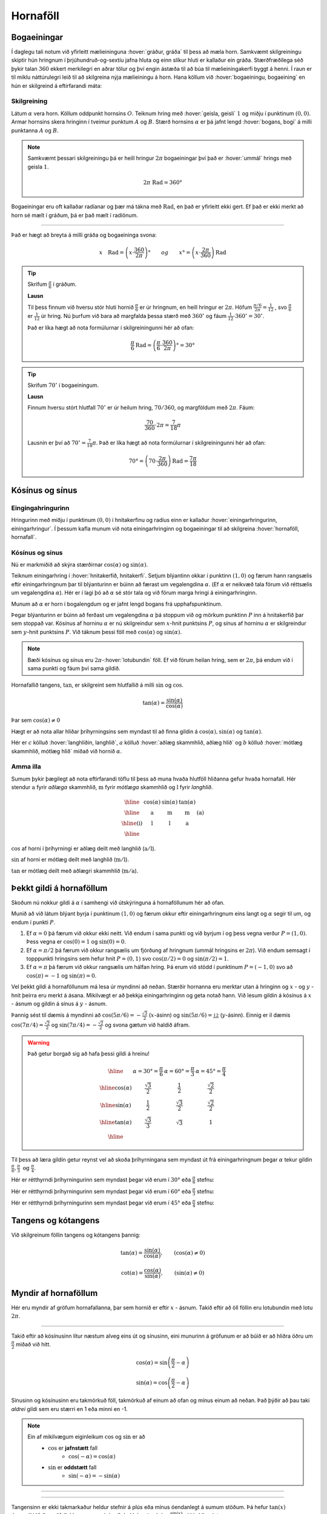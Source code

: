 Hornaföll
=========

Bogaeiningar
------------
Í daglegu tali notum við yfirleitt mælieininguna :hover:`gráður, gráða` til þess að mæla horn.
Samkvæmt skilgreiningu skiptir hún hringnum í þrjúhundruð-og-sextíu jafna hluta og einn slíkur hluti er kallaður ein gráða.
Stærðfræðilega séð þykir talan :math:`360` ekkert merkilegri en aðrar tölur og því engin ástæða til að búa til mælieiningakerfi byggt á henni.
Í raun er til miklu náttúrulegri leið til að skilgreina nýja mælieiningu á horn.
Hana köllum við :hover:`bogaeiningu, bogaeining` en hún er skilgreind á eftirfarandi máta:

Skilgreining
~~~~~~~~~~~~
Látum :math:`\alpha` vera horn. Köllum oddpunkt hornsins :math:`O`.
Teiknum hring með :hover:`geisla, geisli` :math:`1` og miðju í punktinum :math:`(0,0)`.
Armar hornsins skera hringinn í tveimur punktum :math:`A` og :math:`B`.
Stærð hornsins :math:`\alpha` er þá jafnt lengd :hover:`bogans, bogi` á milli punktanna :math:`A` og :math:`B`.

.. image:: ./myndir/horna/mynd1.png
	:align: center

.. note::
	Samkvæmt þessari skilgreiningu þá er heill hringur :math:`2 \pi` bogaeiningar því það er :hover:`ummál` hrings með geisla :math:`1`.

	.. math::
		2\pi\text{ Rad} = 360°

Bogaeiningar eru oft kallaðar radíanar og þær má tákna með :math:`\text{Rad}`, en það er yfirleitt ekki gert. Ef það er ekki merkt að horn sé mælt í gráðum, þá er það mælt í radíönum.

---------------------------------------------------

Það er hægt að breyta á milli gráða og bogaeininga svona:

.. math::
	x \quad \text{Rad} = \left(x \cdot \frac{360}{2 \pi}\right)° \qquad og \qquad  x°=\left( x \cdot \frac{2 \pi}{360}\right) \text{Rad}

.. tip::

	Skrifum :math:`\frac{\pi}{6}` í gráðum.

	**Lausn**

	Til þess finnum við hversu stór hluti hornið :math:`\frac{\pi}{6}` er úr hringnum, en heill hringur er :math:`2 \pi`.
	Höfum :math:`\frac{\pi/6}{2 \pi}=\frac{1}{12}` , svo :math:`\frac{\pi}{6}` er :math:`\frac{1}{12}` úr hring.
	Nú þurfum við bara að margfalda þessa stærð með :math:`360^{\circ}` og fáum :math:`\frac{1}{12}\cdot 360^{\circ} = 30^{\circ}`.

	Það er líka hægt að nota formúlurnar í skilgreiningunni hér að ofan:

	.. math::
	 	\frac{\pi}{6} \text{Rad} = \left(\frac{\pi}{6} \cdot \frac{360}{2 \pi}\right)° = 30°

.. tip::

	Skrifum :math:`70^{\circ}` í bogaeiningum.

	**Lausn**

	Finnum hversu stórt hlutfall :math:`70^{\circ}` er úr heilum hring, :math:`70/360`, og margföldum með :math:`2 \pi`. Fáum:

	.. math::
		\frac{70}{360} \cdot 2 \pi=\frac{7}{18} \pi

	Lausnin er því að :math:`70^{\circ}=\frac{7}{18}\pi`. Það er líka hægt að nota formúlurnar í skilgreiningunni hér að ofan:

	.. math::
		70°=\left( 70 \cdot \frac{2 \pi}{360}\right) \text{Rad} = \frac{7\pi}{18}

Kósínus og sínus
----------------

Eingingahringurinn
~~~~~~~~~~~~~~~~~~

Hringurinn með miðju í punktinum :math:`(0,0)` í hnitakerfinu og radíus einn er kallaður :hover:`einingarhringurinn, einingarhringur`. Í þessum kafla munum við nota einingarhringinn og bogaeiningar til að skilgreina :hover:`hornaföll, hornafall`.

Kósínus og sínus
~~~~~~~~~~~~~~~~
Nú er markmiðið að skýra stærðirnar :math:`\cos(\alpha)` og :math:`\sin(\alpha)`.

Teiknum einingarhring í :hover:`hnitakerfið, hnitakerfi`.
Setjum blýantinn okkar í punktinn :math:`(1,0)` og færum hann rangsælis eftir einingarhringnum þar til blýanturinn er búinn að færast um vegalengdina :math:`\alpha`. (Ef :math:`\alpha` er neikvæð tala förum við réttsælis um vegalengdina :math:`\alpha`). Hér er í lagi þó að :math:`\alpha` sé stór tala og við förum marga hringi á einingarhringinn.

.. image:: ./myndir/horna/alpha.svg
	:align: center


Munum að :math:`\alpha` er horn í bogalengdum og er jafnt lengd bogans frá upphafspunktinum.

Þegar blýanturinn er búinn að ferðast um vegalengdina :math:`\alpha` þá stoppum við og mörkum punktinn :math:`P` inn á hnitakerfið þar sem stoppað var.
Kósínus af horninu :math:`\alpha` er nú skilgreindur sem :math:`x`-hnit punktsins :math:`P`, og sínus af horninu :math:`\alpha` er skilgreindur sem :math:`y`-hnit punktsins :math:`P`. Við táknum þessi föll með :math:`\cos(\alpha)` og :math:`\sin(\alpha)`.

.. image:: ./myndir/horna/mynd2.svg
	:align: center
	:width: 70%


.. note::
	Bæði kósínus og sínus eru :math:`2 \pi`-:hover:`lotubundin` föll. Ef við förum heilan hring, sem er :math:`2 \pi`, þá endum við í sama punkti og fáum því sama gildið.

Hornafallið tangens, :math:`\tan`, er skilgreint sem hlutfallið á milli :math:`\sin` og :math:`\cos`.

.. math::
	\tan(\alpha) = \frac{\sin(\alpha)}{\cos(\alpha)}

Þar sem :math:`\cos(\alpha) \neq 0`

Hægt er að nota allar hliðar þríhyrningsins sem myndast til að finna gildin á :math:`\cos(\alpha), \sin(\alpha)` og :math:`\tan(\alpha)`.

.. image:: ./myndir/horna/sohcahtoa.svg
	:width: 50%
	:align: center

Hér er :math:`c` kölluð :hover:`langhliðin, langhlið`, :math:`a` kölluð :hover:`aðlæg skammhlið, aðlæg hlið` og :math:`b` kölluð :hover:`mótlæg skammhlið, mótlæg hlið` miðað við hornið :math:`\alpha`.

Amma illa
~~~~~~~~~
Sumum þykir þægilegt að nota eftirfarandi töflu til þess að muna hvaða hlutföll hliðanna gefur hvaða hornafall.
Hér stendur :math:`\text{a}` fyrir *aðlæga* skammhlið, :math:`\text{m}` fyrir *mótlæga* skammhlið og :math:`\text{l}` fyrir *langhlið*.

.. math::
	\begin{array}{| c | c | c | c | c |}
		\hline
		& \cos(\alpha) & \sin(\alpha) & \tan(\alpha) & \\
		\hline
		& \text{a} &	\text{m} & \text{m} & \text{(a)}\\
		\hline
		\text{(i)} &	\text{l} & \text{l} & \text{a} &  \\
		\hline
	\end{array}

:math:`\cos` af horni í þríhyrningi er aðlæg deilt með langhlið (:math:`\text{a}/\text{l}`).

:math:`\sin` af horni er mótlæg deilt með langhlið (:math:`\text{m}/\text{l}`).

:math:`\tan` er mótlæg deilt með aðlægri skammhlið (:math:`\text{m}/\text{a}`).

Þekkt gildi á hornaföllum
-------------------------

Skoðum nú nokkur gildi á :math:`\alpha` í samhengi við útskýringuna á hornaföllunum hér að ofan.

Munið að við látum blýant byrja í punktinum :math:`(1,0)` og færum okkur eftir einingarhringnum eins langt og :math:`\alpha` segir til um, og endum í punkti :math:`P`.

1. Ef :math:`\alpha=0` þá færum við okkur ekki neitt. Við endum í sama punkti og við byrjum í og þess vegna verður :math:`P=(1,0)`. Þess vegna er :math:`\cos(0)=1` og :math:`\sin(0)=0`.
2. Ef :math:`\alpha=\pi/2` þá færum við okkur rangsælis um fjórðung af hringnum (ummál hringsins er :math:`2\pi`). Við endum semsagt í topppunkti hringsins sem hefur hnit :math:`P=(0,1)` svo :math:`\cos(\pi/2)=0` og :math:`\sin(\pi/2)=1`.
3. Ef :math:`\alpha=\pi` þá færum við okkur rangsælis um hálfan hring. Þá erum við stödd í punktinum :math:`P=(-1,0)` svo að :math:`\cos(\pi)=-1` og :math:`\sin(\pi)=0`.

Vel þekkt gildi á hornaföllunum má lesa úr myndinni að neðan.
Stærðir hornanna eru merktar utan á hringinn og :math:`x` - og :math:`y` - hnit þeirra eru merkt á ásana.
Mikilvægt er að þekkja einingarhringinn og geta notað hann.
Við lesum gildin á kósínus á :math:`x` - ásnum og  gildin á sínus á :math:`y` - ásnum.

Þannig sést til dæmis á myndinni að :math:`\cos(5\pi/6)=-\frac{\sqrt{3}}{2}` (:math:`x`-ásinn) og :math:`\sin(5\pi/6)=\frac12` (:math:`y`-ásinn). Einnig er il dæmis :math:`\cos(7\pi/4)=\frac{\sqrt{2}}{2}` og :math:`\sin(7\pi/4)=-\frac{\sqrt{2}}{2}` og svona gætum við haldið áfram.


.. image:: ./myndir/horna/einingarhringur.svg
	:align: center

.. warning::
	Það getur borgað sig að hafa þessi gildi á hreinu!

	.. math::
		\begin{array}{| c | c | c | c |}
			\hline
			& \alpha = 30°  = \frac{\pi}{6} & \alpha = 60° = \frac{\pi}{3} & \alpha = 45° = \frac{\pi}{4} \\
			\hline
			\cos(\alpha) & \frac{\sqrt{3}}{2} &	\frac{1}{2} & \frac{\sqrt{2}}{2} \\
			\hline
			\sin(\alpha) &	\frac{1}{2} & \frac{\sqrt{3}}{2} & \frac{\sqrt{2}}{2} \\
			\hline
			\tan(\alpha) & \frac{\sqrt{3}}{3} & \sqrt{3} & 1 \\
			\hline
		\end{array}

Til þess að læra gildin getur reynst vel að skoða þríhyrningana sem myndast út frá einingarhringnum þegar :math:`\alpha` tekur gildin :math:`\frac{\pi}{6}, \frac{\pi}{3} \text{ og } \frac{\pi}{4}`.

Hér er rétthyrndi þríhyrningurinn sem myndast þegar við erum í :math:`30°` eða :math:`\frac{\pi}{6}` stefnu:

.. image:: ./myndir/triangle1.svg
    :align: center
    :width: 70%


Hér er rétthyrndi þríhyrningurinn sem myndast þegar við erum í :math:`60°` eða :math:`\frac{\pi}{3}` stefnu:

.. image:: ./myndir/triangle2.svg
    :align: center
    :width: 70%

Hér er rétthyrndi þríhyrningurinn sem myndast þegar við erum í :math:`45°` eða :math:`\frac{\pi}{4}` stefnu:

.. image:: ./myndir/triangle3.svg
    :align: center
    :width: 70%




Tangens og kótangens
--------------------
Við skilgreinum föllin tangens og kótangens þannig:

.. math::
	\tan(\alpha)=\frac{\sin(\alpha)}{\cos(\alpha)}, \qquad (\cos(\alpha)\neq 0 )

.. math::
	\cot(\alpha)=\frac{\cos(\alpha)}{\sin(\alpha)}, \qquad (\sin(\alpha)\neq 0)

Myndir af hornaföllum
---------------------
Hér eru myndir af gröfum hornafallanna, þar sem hornið er eftir :math:`x` - ásnum.
Takið eftir að öll föllin eru lotubundin með lotu :math:`2\pi`.

.. image:: ./myndir/horna/mynd3.svg
	:align: center
	:width: 120%

.. image:: ./myndir/horna/mynd4.svg
	:align: center
	:width: 120%

-----------------

Takið eftir að kósínusinn lítur næstum alveg eins út og sínusinn, eini munurinn á gröfunum er að búið er að hliðra öðru um :math:`\frac{\pi}{2}` miðað við hitt.

.. math::
	\cos(\alpha) = \sin\left(\frac{\pi}{2} - \alpha\right)

.. math::
	\sin(\alpha) = \cos\left(\frac{\pi}{2} - \alpha\right)

Sínusinn og kósínusinn eru takmörkuð föll, takmörkuð af einum að ofan og mínus einum að neðan.
Það þýðir að þau taki *aldrei* gildi sem eru stærri en 1 eða minni en -1.

.. note::
	Ein af mikilvægum eiginleikum :math:`\cos` og :math:`\sin` er að
	 * :math:`\cos` er **jafnstætt** fall
	 	* :math:`\cos(-\alpha) = \cos(\alpha)`

	 * :math:`\sin` er **oddstætt** fall
	 	* :math:`\sin(-\alpha) = -\sin(\alpha)`

-----------------

.. image:: ./myndir/horna/mynd5.svg
	:align: center
	:width: 120%

-----------------

Tangensinn er ekki takmarkaður heldur stefnir á plús eða mínus óendanlegt á sumum stöðum.
Þá hefur :math:`\tan(x)` :hover:`lóðfellur, aðfella` þar sem :math:`\cos(x)=0`, því þá er :math:`\tan(x) = \frac{\sin(x)}{\cos(x)}` ekki skilgreint.

-----------------

.. image:: ./myndir/horna/mynd6.svg
	:align: center
	:width: 120%

-----------------

Á sama hátt er kótangensinn eru ekki takmarkaður heldur stefnir á plús eða mínus óendanlegt á sumum stöðum. Einnig hefur :math:`\cot(x)` :hover:`lóðfellur, aðfella` þar sem :math:`\sin(x)=0`, því þá er :math:`\cot(x) = \frac{\cos(x)}{\sin(x)}` ekki skilgreint.


.. _s.hornaföll:

Hornafallareglur
----------------
Hornaföllin hafa marga nytsamlega eiginleika. Rökstyðjum hér nokkrar hornafallareglur:

**1.** Rökstyðjum að

.. math::
	\begin{aligned}
	\cos(-\alpha)&=\cos(\alpha) \\
	&\text{og} \\
	\sin(-\alpha)&=-\sin(\alpha)
	\end{aligned}

Byrjum í punktinum :math:`(1,0)` og færum okkur *rangsælis* eftir einingarhringnum um vegalengdina :math:`\alpha` . Mörkum þar punktinn :math:`P_1`.
Færum okkur svo úr :math:`(1,0)` *réttsælis* um :math:`\alpha` og mörkum þar inn :math:`P_2`.

.. image:: ./myndir/horna/mynd7.svg
	:align: center
	:width: 50%

Auðvelt er að sjá að punktarnir hafa sömu :math:`x`-hnit þannig að :math:`\cos(-\alpha)=\cos(\alpha)` .
Hins vegar hafa :math:`y`-hnitin öfug formerki miðað við hvort annað, svo :math:`\sin(-\alpha)=-\sin(\alpha)`.

------------------

**2.** Rökstyðjum að

.. math::
	\begin{aligned}
	\cos(\pi-\alpha)&=-\cos(\alpha) \\
	&\text{og} \\
	\sin(\pi-\alpha)&=\sin(\alpha)
	\end{aligned}

Við mörkum aftur tvo punkta inn á hnitakerfið.

:math:`P_1` mörkum við með því að færa okkur um hornið :math:`\pi-\alpha`, en það er gert með því að færa sig fyrst rangsælis um :math:`\pi` en svo aftur til baka réttsælis um hornið :math:`\alpha`.
:math:`P_2` mörkum við inn á hnitakerfið með því að færa okkur um hornið :math:`\alpha` rangsælis.

.. image:: ./myndir/horna/mynd8.svg
	:align: center
	:width: 50%

Þá er auðvelt að sjá að :math:`P_1` og :math:`P_2` hafa sömu :math:`y`-hnit þannig að :math:`\sin(\pi-\alpha)=\sin(\alpha)` .
Þá hafa :math:`x`-hnit punktanna gagnstæð formerki, þannig að :math:`\cos(\pi-\alpha)=-\cos(\alpha)`. En það er einmitt það sem við erum að reyna að rökstyðja.

------------------

Hægt er að rökstyðja fleiri reglur á svipaðan hátt, en það getur verið auðveldara að sjá þær myndrænt fyrir sér en að reyna að muna þær allar.

Setjum fram nokkrar slíkar reglur.


.. math::
	\begin{aligned}
	\cos(-\theta)&=\cos \theta\\
	\sin(-\theta)&=-\sin\theta\\
	& \\
	\cos(\pi-\theta)&=-\cos \theta\\
	\sin(\pi-\theta)&=\sin \theta\\
	& \\
	\cos(\theta+\pi)&=-\cos \theta\\
	\sin(\theta+\pi)&=-\sin \theta\\
	& \\
	\cos\left(\frac{\pi}{2}-\theta\right)&=\sin\theta\\
	\sin\left(\frac{\pi}{2}-\theta\right)&=\cos\theta
	\end{aligned}

Almennt eru gildi :math:`\cos(\alpha), \sin(\alpha)` og :math:`\tan(\alpha)` jákvæð í fyrsta fjórðungi, svo eru gildi :math:`\sin(\alpha)` jákvæð í öðrum fjórðungi, :math:`\tan(\alpha)` í þriðja, og :math:`\cos(\alpha)` í fjórða. Sjáum á mynd hvaða hornaföll eru jákvæð hvar.

.. image:: ./myndir/horna/astc.svg
	:align: center
	:width: 50%

Tvöföld horn
------------
Lítum á horn af gerðinni :math:`2x` þar sem :math:`x` er einhver tala. Við höfum eftirfarandi reglur um tvöföld horn:

.. math::
	\begin{aligned}
	\sin(2x)&=2 \cos(x) \sin(x) \\
	\quad\\
	\cos(2x)&= \cos^2(x)-\sin^2(x) \\
	&= 2\cos^2(x)-1 \\
	&= 1-2 \sin^2(x)
	\end{aligned}

Þessar reglur eru nytsamlegar í útreikningum.

Andhverfur hornafallanna
------------------------

:hover:`Andhverfur hornafallanna`, bogafall ― :math:`\arcsin, \arccos` og :math:`\arctan` ― eru :hover:`andhverfur, andhverfa` fallana :math:`\sin, \cos` og :math:`\tan`.

Skoðum aðeins jöfnuna

.. math::
	\sin(x) = 0

Hvað ef við viljum einangra :math:`x` út úr þessari jöfnu?
Nú gæti einhver stungið upp á að :math:`x = 0` sé lausnin því að :math:`\sin(0) = 0`.
Það svar er rétt, en þó aðeins að hluta til, því að þessi jafna hefur í raun óendanlega margar lausnir.
Tökum eftir að :math:`x = \pi` er einnig lausn á þessari jöfnu sem og :math:`x = 2 \pi`.
Raunin er að :math:`n \cdot \pi` er lausn á þessari jöfnu fyrir öll :math:`n \in \mathbb{Z}`.

Allar lausnirnar sem til eru á :math:`\sin(x) = 0` eru á forminu :math:`x=n \cdot \pi, \quad (n \in \mathbb{Z})`.
Þess vegna skrifum við stundum

.. math::
	\sin^{-1}(0) = \{n \pi ; \; n \in \mathbb{Z}\}

þar sem veldið :math:`^{-1}` táknar andhverft fall.
Þetta gildir auðvitað um fleiri tölur en :math:`0`.

Jafnan :math:`\sin(x) = a` hefur á sama hátt óendanlega margar lausnir :math:`x` fyrir öll :math:`a \in [−1, 1]`.
Hins vegar er auðvelt að sjá að **nákvæmlega ein** af þessum lausnum er á bilinu :math:`[−\pi/2, \pi/2]`.
Við skilgreinum þess vegna nýtt fall :math:`\arcsin` sem að er þannig að

.. math::
	\arcsin(a) = x_0

þá og því aðeins að :math:`x_0` sé talan af bilinu :math:`[−\pi/2, \pi/2]` sem uppfyllir jöfnuna

.. math::
	\sin(x_0) = a

Því er :math:`arcsin` hálfgerð andhverfa sínusfallsins vegna þess að

.. math::
	\sin(\arcsin(x)) = x \qquad \text{fyrir öll } x \in [−1, 1]

**Hún nær þó ekki að verða algjör andhverfa því að það öfuga gildir ekki**.
Það er, ekki er hægt að fullyrða að :math:`\arcsin(\sin(x))` sé jafnt og x.
Til dæmis er :math:`\sin(2\pi) = 0` og :math:`\arcsin(0) = 0` og því fæst

.. math::
	\arcsin(\sin(2\pi)) = \arcsin(\sin(0)) = 0

Við skulum nú skilgreina andhverfur allra hornafallanna formlega:

Skilgreining
~~~~~~~~~~~~

Andhverfa sínusar
`````````````````

:math:`\arcsin: \; [-1,1] \rightarrow [−\pi/2, \pi/2]` er fallið sem uppfyllir

.. math::
	\sin(\arcsin(x)) = x \qquad \text{fyrir öll  } x \in [−1, 1]

.. warning::
	Athugum að :math:`\arcsin(x)` er oft ritað :math:`\sin^{-1}(x)`

.. image:: ./myndir/horna/arcsin.svg
	:align: center
	:width: 50%

Hér er graf :math:`\arcsin(x)`.

.. tip::
	Hverjar eru lausnir :math:`\sin(v)=\frac12`, þ.e. hvað er :math:`\sin^{-1} \left(\frac12 \right)` ?

	Hér er gildið :math:`\frac12 >0` og því leitum við að lausnum á fyrsta og öðrum fjórðungi einingahringsins, því þar er :math:`\sin(v)\geq 0`.

	Skoðum einingarhringinn:

	.. figure:: ./myndir/horna/hringad1.svg
		:align: center
		:width: 100%

	Við sjáum að þegar :math:`v=\frac{\pi}{6}=30^\circ` þá er :math:`\sin(v) = \frac12`. Það gildir líka þegar :math:`v=\frac{5\pi}{6} = 150^\circ`, því :math:`\sin(\pi-u) = \sin(u)` fyrir öll :math:`u` .

	Því eru allar lausnir :math:`\sin(v)=\frac12`

	.. math::

		v =
		\begin{cases}
		\frac{\pi}{6} + n\cdot 2\pi \\
		\frac{5\pi}{6} + n \cdot 2\pi
		\end{cases}

	fyrir öll :math:`n \in \mathbb{Z}`, eins og sjá má á mynd hér að neðan:

	.. image:: ./myndir/horna/hringad1a.svg
		:align: center
		:width: 100%


Andhverfa kósínusar
```````````````````

:math:`\arccos: \; [-1,1] \rightarrow [0, \pi]` er fallið sem uppfyllir

.. math::
	\cos(\arccos(x)) = x \qquad \text{fyrir öll  } x \in [−1, 1].

.. warning::
 	Athugum að :math:`\arccos(x)` er oft ritað :math:`\cos^{-1}(x)`.

.. image:: ./myndir/horna/arccos.svg
	:align: center
	:width: 50%

Hér er graf :math:`\arccos(v)`.

.. tip::
	Hverjar eru lausnir :math:`\cos(x)=\frac{\sqrt{3}}{2}`, þ.e. hvað er :math:`\cos^{-1}\left( \frac{\sqrt{3}}{2} \right)`?

	Hér er :math:`\frac{\sqrt{3}}{2} >0` svo við skoðum lausnir á fyrsta og fjórða fjórðungi einingahringsins, því þar er :math:`\cos(u)>0`.

	Skoðum einingarhringinn:

	.. figure:: ./myndir/horna/hringad2.svg
		:align: center
		:width: 100%

	Við sjáum að

	.. math::
		\cos\left(\frac{\pi}{4}\right)= \frac{\sqrt{3}}{2}

	Þá er líka

	.. math::
		\cos\left(\frac{-\pi}{4}\right) = \cos\left(\frac{7\pi}{4}\right) = \frac{\sqrt{3}}{2}

	því :math:`\cos(u) = \cos(-u)` fyrir öll :math:`u`.

	Þá eru allar lausnir :math:`\cos(v)=\frac{\sqrt{3}}{2}`

	.. math::

		v =
		\begin{cases}
		\frac{\pi}{4} + n\cdot 2\pi \\
		\frac{-\pi}{4} + n \cdot 2\pi
		\end{cases}

	fyrir öll :math:`n \in \mathbb{Z}`, eins og sjá má á mynd hér að neðan:

	.. image:: ./myndir/horna/hringad2a.svg
		:align: center
		:width: 100%


Andhverfa tangens
`````````````````

:math:`\arctan: \; [-\infty,\infty] \rightarrow [−\pi/2, \pi/2]` er fallið sem uppfyllir

.. math::
	\tan(\arctan(x)) = x \qquad \text{fyrir öll  } x \in [−\infty, \infty]

.. warning::
 	Athugum að :math:`\arctan(x)` er oft ritað :math:`\tan^{-1}(x)`.

.. image::  ./myndir/horna/arctan.svg
	:align: center
	:width: 50%

Hér er graf :math:`\arctan(v)`.

.. tip::
	Hverjar eru lausnir :math:`\tan(v)=-\sqrt{3}`, þ.e. hvað er :math:`\tan^{-1} (-\sqrt{3})` ?

	Hér er :math:`-\sqrt{3} <0` svo við skoðum lausnir á öðrum og fjórða fjórðungi einingahringsins því þar er :math:`\tan(u)<0`.

	:math:`\tan(v)` er hlutfallið á milli :math:`\sin(v)` og :math:`\cos(v)` og út frá einingarhringnum getum við fundið að þegar :math:`v=\frac{2\pi}{3}` þá er :math:`\sin(v) = \frac{\sqrt{3}}{2}` og :math:`\cos(v) = -\frac12`.

	.. math::
		\begin{aligned}
		\tan(v) &= \frac{\sin(v)}{\cos(v)} \\
		&= \frac{\sqrt{3}/2}{-1/2} \\
		&= -\sqrt{3}
		\end{aligned}

	Önnur lausn er :math:`v=\frac{5\pi}{3}`, því :math:`\tan(u) = \tan(u+\pi)`.
	Við getum sannfært okkur um að það passi með því að reikna:

	.. math::
		\begin{aligned}
		\tan\left(\frac{5\pi}{3}\right) &= \frac{\sin(5\pi/3)}{\cos(5\pi/3)} \\
		&= \frac{-\sqrt{3}/2}{1/2} \\
		&= - \sqrt{3}
		\end{aligned}

	.. figure:: ./myndir/horna/hringad3.svg
		:align: center
		:width: 100%

	Þá eru allar lausnir :math:`\tan(v)=-\sqrt{3}`

	.. math::
		v=\frac{2\pi}{3} + n \cdot \pi

	fyrir öll :math:`n \in \mathbb{Z}`, eins og sjá má á mynd hér að neðan:

	.. image:: ./myndir/horna/hringad3a.svg
		:align: center
		:width: 100%



Tengsl í rúmfræði
-----------------

Regla Pýþagórasar
~~~~~~~~~~~~~~~~~

Rifjum upp að fyrir :hover:`rétthyrndan þríhyrning, rétthyrndur þríhyrningur` gildir

.. math::
	a^2+b^2=c^2

þar sem :math:`c` er langhliðin. Þessi regla nefnist regla Pýþagórasar.

Með því að horfa á einingarhringinn fáum við samband á milli kósínusar og sínusar, með hjálp reglu Pýþagórasar. Við skilgreindum kósínus sem :math:`x`-hnit og sínus sem :math:`y`-hnit. Við vitum að langhliðin hefur lengd :math:`1` þar sem hringurinn hefur radíus :math:`1`. Við fáum því:

.. math::
	\cos^2(\alpha)+\sin^2(\alpha)=1

.. image:: ./myndir/horna/pythagoras.svg
	:align: center

Sínusreglan
~~~~~~~~~~~
Í :math:`\triangle ABC` gildir

.. math::
	\frac{a}{\sin(A)} = \frac{b}{\sin(B)} = \frac{c}{\sin(C)}

Þar sem :math:`A`, :math:`B` og :math:`C` eru horn þríhyrningsins og :math:`a`, :math:`b` og :math:`c` eru lengdir hliðanna

---------------

.. figure:: ./myndir/horna/thrihr.svg
	:align: center
	:width: 50%

Kósínusreglan
~~~~~~~~~~~~~
Í :math:`\triangle ABC` gildir

.. math::
	\begin{aligned}
	a^2 &= b^2+c^2-2\cdot b \cdot c \cdot \cos(A) \\
	b^2 &= a^2+c^2-2\cdot a \cdot c \cdot \cos(B) \\
	c^2 &= b^2+a^2-2\cdot b \cdot a \cdot \cos(C) \\
	\end{aligned}


Hornafallareglurnar
-------------------

Athugið að horn eru yfirleitt táknuð með stöfum á borð við :math:`\theta` , :math:`\alpha` , :math:`u` og :math:`v`.
Hornaföll eru jafnan táknuð sem föll af :math:`x`.

Hér á eftir koma reglur sem eru mikið notaðar.

Grunnreglan
~~~~~~~~~~~

.. math::
	\sin^2(\theta) + \cos^2(\theta) = 1


Hliðrunarreglur
~~~~~~~~~~~~~~~

.. math::
	\begin{aligned}
	1.& \qquad \cos(-\theta)=\cos \theta\\
	2.& \qquad \sin(-\theta)=-\sin\theta\\
	3.& \qquad \cos(\pi-\theta)=-\cos \theta\\
	4.& \qquad \sin(\pi-\theta)=\sin \theta\\
	5.& \qquad \cos(\theta+\pi)=-\cos \theta\\
	6.& \qquad \sin(\theta+\pi)=-\sin \theta\\
	7.& \qquad \cos\left(\frac{\pi}{2}-\theta\right)=\sin\theta\\
	8.& \qquad \sin\left(\frac{\pi}{2}-\theta\right)=\cos\theta
	\end{aligned}


Summuformúlur
~~~~~~~~~~~~~

**1.**

.. math::
	\sin( u + v ) = \sin(u)  \cos(v) + \cos(u) \sin(v)

**2.**

.. math::
	\sin( u - v ) = \sin(u) \cos(v) - \cos(u) \sin(v)

**3.**

.. math::
	\cos( u + v ) = \cos(u)  \cos(v) - \sin(u)  \sin(v)

**4.**

.. math::
	\cos( u - v ) = \cos(u)  \cos(v) + \sin(u)  \sin(v)

**5.**

.. math::
	\tan(u-v) = \frac{\tan(u) - \tan(v)}{1 + \tan(u)  \tan(v)}

**6.**

.. math::
	\tan(u+v) = \frac{\tan(u) + \tan(v)}{1 - \tan(u)  \tan(v)}


Tvöföldunarformúlur
~~~~~~~~~~~~~~~~~~~

**1.**

.. math::
	\sin(2u) = 2\sin(u)\cos(u)

**2.**

.. math::
	\begin{aligned}
	\cos(2u)&= \cos^2(u)-\sin^2(u) \\
	&= 2\cos^2(u)-1 \\
	&= 1-2 \sin^2(u)
	\end{aligned}

**3.**

.. math::
	\tan(2u) = \frac{2\tan(u)}{1-\tan^2(u)}


Helmingunarformúlur
~~~~~~~~~~~~~~~~~~~

**1.**

.. math::
	\sin^2(u) = \frac{1- \cos(2u)}{2} \qquad \text{eða} \qquad \sin\left(\frac{u}{2}\right) = \pm \sqrt{\frac{1- \cos(u)}{2} }

**2.**

.. math::
	\cos^2(u) = \frac{1+ \cos(2u)}{2} \qquad \text{eða} \qquad \cos\left(\frac{u}{2}\right) = \pm \sqrt{\frac{1+ \cos(u)}{2} }

**3.**

.. math::
	\tan^2(u) = \frac{1- \cos(2u)}{1+\cos(2u)} \qquad \text{eða} \qquad \tan\left(\frac{u}{2}\right) = \pm \sqrt{\frac{1- \cos(u)}{1+\cos(u)} }



Summu- og margfeldisformúlur
~~~~~~~~~~~~~~~~~~~~~~~~~~~~

**Margfeldisritháttur í summurithátt**

 **1.**

 .. math::
	\sin(u)\sin(v) = \frac{1}{2}\left(\cos(u-v) - \cos(u+v)\right)

 **2.**

 .. math::
	\cos(u)\cos(v) = \frac{1}{2}\left(\cos(u-v) + \cos(u+v)\right)

 **3.**

 .. math::
	\sin(u)\cos(v) = \frac{1}{2}\left(\sin(u+v) + \sin(u-v)\right)

 **4.**

 .. math::
	\cos(u)\sin(v) = \frac{1}{2}\left(\sin(u+v) - \sin(u-v)\right)


**Summuritháttur í margfeldisrithátt**

 **1.**

 .. math::
	\sin(u) + \sin(v) = 2\sin\left(\frac{u+v}{2}\right)\cos\left(\frac{u-v}{2}\right)

 **2.**

 .. math::
	\sin(u) - \sin(v) = 2\cos\left(\frac{u+v}{2}\right)\sin\left(\frac{u-v}{2}\right)

 **3.**

 .. math::
	\cos(u) + \cos(v) = 2\cos\left(\frac{u+v}{2}\right)\cos\left(\frac{u-v}{2}\right)

 **4.**

 .. math::
	\cos(u) - \cos(v) = -2\sin\left(\frac{u+v}{2}\right)\sin\left(\frac{u-v}{2}\right)
